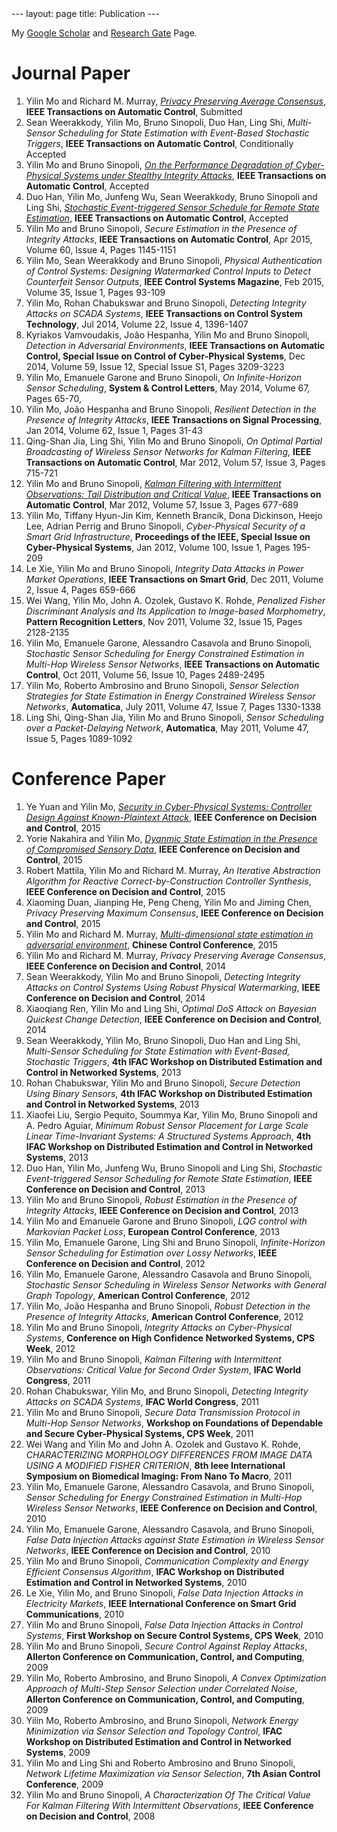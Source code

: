 #+OPTIONS:   H:4 num:nil toc:nil author:nil timestamp:nil tex:t 
#+BEGIN_HTML
---
layout: page
title: Publication
---
#+END_HTML

My [[https://scholar.google.com.sg/citations?user=UcpEexUAAAAJ][Google Scholar]] and [[https://www.researchgate.net/profile/Yilin_Mo][Research Gate]] Page.

* Journal Paper
1. Yilin Mo and Richard M. Murray, [[file:papers/tac-15-privacy.org][/Privacy Preserving Average Consensus/]], *IEEE Transactions on Automatic Control*, Submitted
2. Sean Weerakkody, Yilin Mo, Bruno Sinopoli, Duo Han, Ling Shi, /Multi-Sensor Scheduling for State Estimation with Event-Based Stochastic Triggers/, *IEEE Transactions on Automatic Control*, Conditionally Accepted
3. Yilin Mo and Bruno Sinopoli, [[./papers/tac-12-integrity.org][/On the Performance Degradation of Cyber-Physical Systems under Stealthy Integrity Attacks/]], *IEEE Transactions on Automatic Control*, Accepted
4. Duo Han, Yilin Mo, Junfeng Wu, Sean Weerakkody, Bruno Sinopoli and Ling Shi, [[./papers/tac-13-event.org][/Stochastic Event-triggered Sensor Schedule for Remote State Estimation/]], *IEEE Transactions on Automatic Control*, Accepted
5. Yilin Mo and Bruno Sinopoli, /Secure Estimation in the Presence of Integrity Attacks/, *IEEE Transactions on Automatic Control*, Apr 2015, Volume 60, Issue 4, Pages 1145-1151
6. Yilin Mo, Sean Weerakkody and Bruno Sinopoli, /Physical Authentication of Control Systems: Designing Watermarked Control Inputs to Detect Counterfeit Sensor Outputs/, *IEEE Control Systems Magazine*, Feb 2015, Volume 35, Issue 1, Pages 93-109
7. Yilin Mo, Rohan Chabukswar and Bruno Sinopoli, /Detecting Integrity Attacks on SCADA Systems/, *IEEE Transactions on Control System Technology*, Jul 2014, Volume 22, Issue 4, 1396-1407
8. Kyriakos Vamvoudakis, Jo\atilde{}o Hespanha, Yilin Mo and Bruno Sinopoli, /Detection in Adversarial Environments/, *IEEE Transactions on Automatic Control, Special Issue on Control of Cyber-Physical Systems*, Dec 2014, Volume 59, Issue 12, Special Issue S1, Pages 3209-3223
9. Yilin Mo, Emanuele Garone and Bruno Sinopoli, /On Infinite-Horizon Sensor Scheduling/, *System & Control Letters*, May 2014, Volume 67, Pages 65-70,
10. Yilin Mo, Jo\atilde{}o Hespanha and Bruno Sinopoli, /Resilient Detection in the Presence of Integrity Attacks/, *IEEE Transactions on Signal Processing*, Jan 2014, Volume 62, Issue 1, Pages 31-43
11. Qing-Shan Jia, Ling Shi, Yilin Mo and Bruno Sinopoli, /On Optimal Partial Broadcasting of Wireless Sensor Networks for Kalman Filtering/, *IEEE Transactions on Automatic Control*, Mar 2012, Volum 57, Issue 3, Pages 715-721
12. Yilin Mo and Bruno Sinopoli, /[[./papers/tac12.org][Kalman Filtering with Intermittent Observations: Tail Distribution and Critical Value]]/, *IEEE Transactions on Automatic Control*, Mar 2012, Volume 57, Issue 3, Pages 677-689
13. Yilin Mo, Tiffany Hyun-Jin Kim, Kenneth Brancik, Dona Dickinson, Heejo Lee, Adrian Perrig and Bruno Sinopoli, /Cyber-Physical Security of a Smart Grid Infrastructure/, *Proceedings of the IEEE, Special Issue on Cyber-Physical Systems*, Jan 2012, Volume 100, Issue 1, Pages 195-209
14. Le Xie, Yilin Mo and Bruno Sinopoli, /Integrity Data Attacks in Power Market Operations/, *IEEE Transactions on Smart Grid*, Dec 2011, Volume 2, Issue 4, Pages 659-666
15. Wei Wang, Yilin Mo, John A. Ozolek, Gustavo K. Rohde, /Penalized Fisher Discriminant Analysis and Its Application to Image-based Morphometry/, *Pattern Recognition Letters*, Nov 2011, Volume 32, Issue 15, Pages 2128-2135
16. Yilin Mo, Emanuele Garone, Alessandro Casavola and Bruno Sinopoli, /Stochastic Sensor Scheduling for Energy Constrained Estimation in Multi-Hop Wireless Sensor Networks/, *IEEE Transactions on Automatic Control*, Oct 2011, Volume 56, Issue 10, Pages 2489-2495
17. Yilin Mo, Roberto Ambrosino and Bruno Sinopoli, /Sensor Selection Strategies for State Estimation in Energy Constrained Wireless Sensor Networks/, *Automatica*, July 2011, Volume 47, Issue 7, Pages 1330-1338 
18. Ling Shi, Qing-Shan Jia, Yilin Mo and Bruno Sinopoli, /Sensor Scheduling over a Packet-Delaying Network/, *Automatica*, May 2011, Volume 47, Issue 5, Pages 1089-1092 

* Conference Paper
1. Ye Yuan and Yilin Mo, /[[./papers/cdc15-1.org][Security in Cyber-Physical Systems: Controller Design Against Known-Plaintext Attack]]/, *IEEE Conference on Decision and Control*, 2015
2. Yorie Nakahira and Yilin Mo, /[[./papers/cdc15-2.org][Dyanmic State Estimation in the Presence of Compromised Sensory Data]]/, *IEEE Conference on Decision and Control*, 2015
3. Robert Mattila, Yilin Mo and Richard M. Murray, /An Iterative Abstraction Algorithm for Reactive Correct-by-Construction Controller Synthesis/, *IEEE Conference on Decision and Control*, 2015
4. Xiaoming Duan, Jianping He, Peng Cheng, Yilin Mo and Jiming Chen, /Privacy Preserving Maximum Consensus/, *IEEE Conference on Decision and Control*, 2015
5. Yilin Mo and Richard M. Murray, [[./papers/ccc15.org][/Multi-dimensional state estimation in adversarial environment/]], *Chinese Control Conference*, 2015
6. Yilin Mo and Richard M. Murray, /Privacy Preserving Average Consensus/, *IEEE Conference on Decision and Control*, 2014
7. Sean Weerakkody, Yilin Mo and Bruno Sinopoli, /Detecting Integrity Attacks on Control Systems Using Robust Physical Watermarking/, *IEEE Conference on Decision and Control*, 2014
8. Xiaoqiang Ren, Yilin Mo and Ling Shi, /Optimal DoS Attack on Bayesian Quickest Change Detection/, *IEEE Conference on Decision and Control*, 2014
9. Sean Weerakkody, Yilin Mo, Bruno Sinopoli, Duo Han and Ling Shi, /Multi-Sensor Scheduling for State Estimation with Event-Based, Stochastic Triggers/, *4th IFAC Workshop on Distributed Estimation and Control in Networked Systems*, 2013
10. Rohan Chabukswar, Yilin Mo and Bruno Sinopoli, /Secure Detection Using Binary Sensors/, *4th IFAC Workshop on Distributed Estimation and Control in Networked Systems*, 2013
11. Xiaofei Liu, Sergio Pequito, Soummya Kar, Yilin Mo, Bruno Sinopoli and A. Pedro Aguiar, /Minimum Robust Sensor Placement for Large Scale Linear Time-Invariant Systems: A Structured Systems Approach/, *4th IFAC Workshop on Distributed Estimation and Control in Networked Systems*, 2013
12. Duo Han, Yilin Mo, Junfeng Wu, Bruno Sinopoli and Ling Shi, /Stochastic Event-triggered Sensor Scheduling for Remote State Estimation/, *IEEE Conference on Decision and Control*, 2013
13. Yilin Mo and Bruno Sinopoli, /Robust Estimation in the Presence of Integrity Attacks/, *IEEE Conference on Decision and Control*, 2013
14. Yilin Mo and Emanuele Garone and Bruno Sinopoli, /LQG control with Markovian Packet Loss/, *European Control Conference*, 2013 
15. Yilin Mo, Emanuele Garone, Ling Shi and Bruno Sinopoli, /Infinite-Horizon Sensor Scheduling for Estimation over Lossy Networks/, *IEEE Conference on Decision and Control*, 2012
16. Yilin Mo, Emanuele Garone, Alessandro Casavola and Bruno Sinopoli, /Stochastic Sensor Scheduling in Wireless Sensor Networks with General Graph Topology/, *American Control Conference*, 2012
17. Yilin Mo, Jo\atilde{}o Hespanha and Bruno Sinopoli, /Robust Detection in the Presence of Integrity Attacks/, *American Control Conference*, 2012
18. Yilin Mo and Bruno Sinopoli, /Integrity Attacks on Cyber-Physical Systems/, *Conference on High Confidence Networked Systems, CPS Week*, 2012
19. Yilin Mo and Bruno Sinopoli, /Kalman Filtering with Intermittent Observations: Critical Value for Second Order System/, *IFAC World Congress*, 2011
20. Rohan Chabukswar, Yilin Mo, and Bruno Sinopoli, /Detecting Integrity Attacks on SCADA Systems/, *IFAC World Congress*, 2011
21. Yilin Mo and Bruno Sinopoli, /Secure Data Transmission Protocol in Multi-Hop Sensor Networks/, *Workshop on Foundations of Dependable and Secure Cyber-Physical Systems, CPS Week*, 2011
22. Wei Wang and Yilin Mo and John A. Ozolek and Gustavo K. Rohde, /CHARACTERIZING MORPHOLOGY DIFFERENCES FROM IMAGE DATA USING A MODIFIED FISHER CRITERION/, *8th Ieee International Symposium on Biomedical Imaging: From Nano To Macro*, 2011
23. Yilin Mo, Emanuele Garone, Alessandro Casavola, and Bruno Sinopoli, /Sensor Scheduling for Energy Constrained Estimation in Multi-Hop Wireless Sensor Networks/, *IEEE Conference on Decision and Control*, 2010
24. Yilin Mo, Emanuele Garone, Alessandro Casavola, and Bruno Sinopoli, /False Data Injection Attacks against State Estimation in Wireless Sensor Networks/, *IEEE Conference on Decision and Control*, 2010
25. Yilin Mo and Bruno Sinopoli, /Communication Complexity and Energy Efficient Consensus Algorithm/, *IFAC Workshop on Distributed Estimation and Control in Networked Systems*, 2010
26. Le Xie, Yilin Mo, and Bruno Sinopoli, /False Data Injection Attacks in Electricity Markets/, *IEEE International Conference on Smart Grid Communications*, 2010
27. Yilin Mo and Bruno Sinopoli, /False Data Injection Attacks in Control Systems/, *First Workshop on Secure Control Systems, CPS Week*, 2010
28. Yilin Mo and Bruno Sinopoli, /Secure Control Against Replay Attacks/, *Allerton Conference on Communication, Control, and Computing*, 2009
29. Yilin Mo, Roberto Ambrosino, and Bruno Sinopoli, /A Convex Optimization Approach of Multi-Step Sensor Selection under Correlated Noise/, *Allerton Conference on Communication, Control, and Computing*, 2009
30. Yilin Mo, Roberto Ambrosino, and Bruno Sinopoli, /Network Energy Minimization via Sensor Selection and Topology Control/, *IFAC Workshop on Distributed Estimation and Control in Networked Systems*, 2009
31. Yilin Mo and Ling Shi and Roberto Ambrosino and Bruno Sinopoli, /Network Lifetime Maximization via Sensor Selection/, *7th Asian Control Conference*, 2009
32. Yilin Mo and Bruno Sinopoli, /A Characterization Of The Critical Value For Kalman Filtering With Intermittent Observations/, *IEEE Conference on Decision and Control*, 2008
